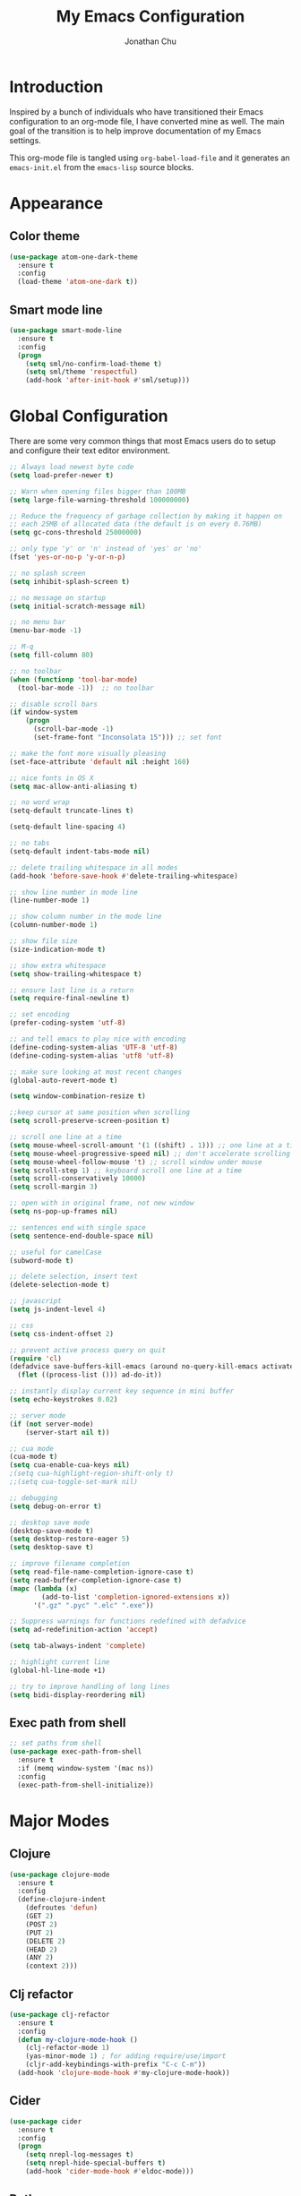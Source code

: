 #+AUTHOR: Jonathan Chu
#+TITLE:  My Emacs Configuration
#+OPTIONS: toc:2 h:4

* Introduction

Inspired by a bunch of individuals who have transitioned their Emacs
configuration to an org-mode file, I have converted mine as well. The
main goal of the transition is to help improve documentation of my
Emacs settings.

This org-mode file is tangled using =org-babel-load-file= and it
generates an =emacs-init.el= from the =emacs-lisp= source blocks.

* Appearance

** Color theme
  #+BEGIN_SRC emacs-lisp :tangle yes
    (use-package atom-one-dark-theme
      :ensure t
      :config
      (load-theme 'atom-one-dark t))
  #+END_SRC

** Smart mode line

   #+BEGIN_SRC emacs-lisp :tangle yes
     (use-package smart-mode-line
       :ensure t
       :config
       (progn
         (setq sml/no-confirm-load-theme t)
         (setq sml/theme 'respectful)
         (add-hook 'after-init-hook #'sml/setup)))
   #+END_SRC

* Global Configuration

  There are some very common things that most Emacs users do to setup
  and configure their text editor environment.

  #+BEGIN_SRC emacs-lisp :tangle yes
    ;; Always load newest byte code
    (setq load-prefer-newer t)

    ;; Warn when opening files bigger than 100MB
    (setq large-file-warning-threshold 100000000)

    ;; Reduce the frequency of garbage collection by making it happen on
    ;; each 25MB of allocated data (the default is on every 0.76MB)
    (setq gc-cons-threshold 25000000)

    ;; only type 'y' or 'n' instead of 'yes' or 'no'
    (fset 'yes-or-no-p 'y-or-n-p)

    ;; no splash screen
    (setq inhibit-splash-screen t)

    ;; no message on startup
    (setq initial-scratch-message nil)

    ;; no menu bar
    (menu-bar-mode -1)

    ;; M-q
    (setq fill-column 80)

    ;; no toolbar
    (when (functionp 'tool-bar-mode)
      (tool-bar-mode -1))  ;; no toolbar

    ;; disable scroll bars
    (if window-system
        (progn
          (scroll-bar-mode -1)
          (set-frame-font "Inconsolata 15"))) ;; set font

    ;; make the font more visually pleasing
    (set-face-attribute 'default nil :height 160)

    ;; nice fonts in OS X
    (setq mac-allow-anti-aliasing t)

    ;; no word wrap
    (setq-default truncate-lines t)

    (setq-default line-spacing 4)

    ;; no tabs
    (setq-default indent-tabs-mode nil)

    ;; delete trailing whitespace in all modes
    (add-hook 'before-save-hook #'delete-trailing-whitespace)

    ;; show line number in mode line
    (line-number-mode 1)

    ;; show column number in the mode line
    (column-number-mode 1)

    ;; show file size
    (size-indication-mode t)

    ;; show extra whitespace
    (setq show-trailing-whitespace t)

    ;; ensure last line is a return
    (setq require-final-newline t)

    ;; set encoding
    (prefer-coding-system 'utf-8)

    ;; and tell emacs to play nice with encoding
    (define-coding-system-alias 'UTF-8 'utf-8)
    (define-coding-system-alias 'utf8 'utf-8)

    ;; make sure looking at most recent changes
    (global-auto-revert-mode t)

    (setq window-combination-resize t)

    ;;keep cursor at same position when scrolling
    (setq scroll-preserve-screen-position t)

    ;; scroll one line at a time
    (setq mouse-wheel-scroll-amount '(1 ((shift) . 1))) ;; one line at a time
    (setq mouse-wheel-progressive-speed nil) ;; don't accelerate scrolling
    (setq mouse-wheel-follow-mouse 't) ;; scroll window under mouse
    (setq scroll-step 1) ;; keyboard scroll one line at a time
    (setq scroll-conservatively 10000)
    (setq scroll-margin 3)

    ;; open with in original frame, not new window
    (setq ns-pop-up-frames nil)

    ;; sentences end with single space
    (setq sentence-end-double-space nil)

    ;; useful for camelCase
    (subword-mode t)

    ;; delete selection, insert text
    (delete-selection-mode t)

    ;; javascript
    (setq js-indent-level 4)

    ;; css
    (setq css-indent-offset 2)

    ;; prevent active process query on quit
    (require 'cl)
    (defadvice save-buffers-kill-emacs (around no-query-kill-emacs activate)
      (flet ((process-list ())) ad-do-it))

    ;; instantly display current key sequence in mini buffer
    (setq echo-keystrokes 0.02)

    ;; server mode
    (if (not server-mode)
        (server-start nil t))

    ;; cua mode
    (cua-mode t)
    (setq cua-enable-cua-keys nil)
    ;(setq cua-highlight-region-shift-only t)
    ;;(setq cua-toggle-set-mark nil)

    ;; debugging
    (setq debug-on-error t)

    ;; desktop save mode
    (desktop-save-mode t)
    (setq desktop-restore-eager 5)
    (setq desktop-save t)

    ;; improve filename completion
    (setq read-file-name-completion-ignore-case t)
    (setq read-buffer-completion-ignore-case t)
    (mapc (lambda (x)
            (add-to-list 'completion-ignored-extensions x))
          '(".gz" ".pyc" ".elc" ".exe"))

    ;; Suppress warnings for functions redefined with defadvice
    (setq ad-redefinition-action 'accept)

    (setq tab-always-indent 'complete)

    ;; highlight current line
    (global-hl-line-mode +1)

    ;; try to improve handling of long lines
    (setq bidi-display-reordering nil)
  #+END_SRC

** Exec path from shell
   #+BEGIN_SRC emacs-lisp :tangle yes
     ;; set paths from shell
     (use-package exec-path-from-shell
       :ensure t
       :if (memq window-system '(mac ns))
       :config
       (exec-path-from-shell-initialize))
   #+END_SRC

* Major Modes

** Clojure

   #+BEGIN_SRC emacs-lisp :tangle yes
     (use-package clojure-mode
       :ensure t
       :config
       (define-clojure-indent
         (defroutes 'defun)
         (GET 2)
         (POST 2)
         (PUT 2)
         (DELETE 2)
         (HEAD 2)
         (ANY 2)
         (context 2)))
   #+END_SRC

** Clj refactor

   #+BEGIN_SRC emacs-lisp :tangle yes
     (use-package clj-refactor
       :ensure t
       :config
       (defun my-clojure-mode-hook ()
         (clj-refactor-mode 1)
         (yas-minor-mode 1) ; for adding require/use/import
         (cljr-add-keybindings-with-prefix "C-c C-m"))
       (add-hook 'clojure-mode-hook #'my-clojure-mode-hook))
   #+END_SRC

** Cider

   #+BEGIN_SRC emacs-lisp :tangle yes
     (use-package cider
       :ensure t
       :config
       (progn
         (setq nrepl-log-messages t)
         (setq nrepl-hide-special-buffers t)
         (add-hook 'cider-mode-hook #'eldoc-mode)))
   #+END_SRC

** Python

    #+BEGIN_SRC emacs-lisp :tangle yes
      (use-package python-mode
        :ensure t
        :config
        (add-hook 'python-mode-hook
                  '(lambda ()
                     (setq fill-column 80)))
        (add-to-list 'auto-mode-alist '("\\.py" . python-mode)))
    #+END_SRC

** Elpy

   #+BEGIN_SRC emacs-lisp :tangle yes
     (use-package elpy
       :ensure t
       :config
       (elpy-enable))
   #+END_SRC

** Magit

   #+BEGIN_SRC emacs-lisp :tangle yes
     (use-package magit
       :ensure t
       :config
       (progn
         (setq magit-push-always-verify nil)
         (setq magit-completing-read-function #'ivy-completing-read)
         (setq magit-last-seen-setup-instructions "1.4.0")
         (setq magit-diff-refine-hunk t))
       :bind
       ("C-x g" . magit-status)
       ("C-c C-a" . magit-commit-amend))
   #+END_SRC

** Web mode

   #+BEGIN_SRC emacs-lisp :tangle yes
     (use-package web-mode
       :ensure t
       :config
       (progn
         (setq web-mode-markup-indent-offset 2)
         (setq web-mode-css-indent-offset 2)
         (setq web-mode-code-indent-offset 2)
         (add-to-list 'auto-mode-alist '("\\.hb\\.html\\'" . web-mode))
         (add-to-list 'auto-mode-alist '("\\.phtml\\'" . web-mode))
         (add-to-list 'auto-mode-alist '("\\.tpl\\.php\\'" . web-mode))
         (add-to-list 'auto-mode-alist '("\\.jsp\\'" . web-mode))
         (add-to-list 'auto-mode-alist '("\\.as[cp]x\\'" . web-mode))
         (add-to-list 'auto-mode-alist '("\\.erb\\'" . web-mode))
         (add-to-list 'auto-mode-alist '("\\.html\\'" . web-mode))
         (add-to-list 'auto-mode-alist '("\\.hbs\\'" . web-mode))
         (add-to-list 'auto-mode-alist '("\\.jsx$" . web-mode))))
   #+END_SRC

** LESS CSS mode

   #+BEGIN_SRC emacs-lisp :tangle yes
     (use-package less-css-mode
       :ensure t
       :config
       (add-to-list 'auto-mode-alist '("\\.less\\'" . less-css-mode)))
   #+END_SRC

** Org mode

   #+BEGIN_SRC emacs-lisp :tangle yes
     (use-package org
       :defer t
       :bind
       ("C-c c" . org-capture)
       ("C-c a" . org-agenda)
       ("C-c l" . org-store-link)
       :config
       (setq org-directory "~/Dropbox/org")
       (setq org-log-done t)
       (setq org-todo-keywords
             '((sequence "TODO(t)" "|" "DONE(d)")
               (sequence "WAITING(w)" "|" "CANCELED(c)")
               (sequence "NEXT(n)" "|" "HOLD(h)")
               ))
       (setq org-todo-keyword-faces
             '(("TODO" :foreground "green" :weight bold)
               ("NEXT" :foreground "blue" :weight bold)
               ("WAITING" :foreground "orange" :weight bold)
               ("HOLD" :foreground "magenta" :weight bold)
               ("CANCELED" :foreground "red" :weight bold)))
       (setq org-completion-use-ido t)
       (setq org-startup-folded nil)
       (setq org-ellipsis "⤵")
       (setq org-agenda-files '("~/Dropbox/org"))
       (setq org-agenda-window-setup (quote current-window))
       (setq org-deadline-warning-days 7)
       (setq org-agenda-span (quote fortnight))
       (setq org-agenda-skip-scheduled-if-deadline-is-shown t)
       (setq org-agenda-skip-deadline-prewarning-if-scheduled (quote pre-scheduled))
       (setq org-agenda-todo-ignore-deadlines (quote all))
       (setq org-agenda-todo-ignore-scheduled (quote all))
       (setq org-agenda-sorting-strategy
             (quote
              ((agenda deadline-up priority-down)
               (todo priority-down category-keep)
               (tags priority-down category-keep)
               (search category-keep))))
       (setq org-src-fontify-natively t)
       (setq org-src-tab-acts-natively t)
       (add-hook 'org-mode-hook
         (lambda ()
           (make-variable-buffer-local 'yas/trigger-key)
           (setq yas/trigger-key [tab])
           (add-to-list 'org-tab-first-hook 'yas/org-very-safe-expand)
           (define-key yas/keymap [tab] 'yas/next-field))))
   #+END_SRC

* Utilities

** Yasnippet

   #+BEGIN_SRC emacs-lisp :tangle yes
     (use-package yasnippet
       :ensure t
       :config
       (progn
         (yas-global-mode 1)
         (setq yas-snippet-dirs (append yas-snippet-dirs
                                        '("~/.emacs.d/snippets")))))
   #+END_SRC

** Flycheck

   #+BEGIN_SRC emacs-lisp :tangle yes
     (use-package flycheck
       :ensure t
       :defer 2
       :config
       (global-flycheck-mode 1))
   #+END_SRC

** Flx-ido

   #+BEGIN_SRC emacs-lisp :tangle yes
     (use-package flx-ido
       :ensure t)
   #+END_SRC

** Ido mode

   #+BEGIN_SRC emacs-lisp :tangle yes
     (use-package ido
       :config
       (progn
         (ido-mode t)
         (ido-everywhere t)
         (flx-ido-mode t)
         (setq ido-enable-flex-matching t)
         (setq ido-use-faces nil)))
   #+END_SRC

** Ido vertical mode

   #+BEGIN_SRC emacs-lisp :tangle yes
     (use-package ido-vertical-mode
       :ensure t
       :config
       (progn
         (ido-vertical-mode 1)
         (setq ido-vertical-define-keys #'C-n-and-C-p-only)))
   #+END_SRC

** Ido ubiquitous

   #+BEGIN_SRC emacs-lisp :tangle yes
     (use-package ido-ubiquitous
       :ensure t
       :config
       (ido-ubiquitous-mode 1))
   #+END_SRC

** Smex

   #+BEGIN_SRC emacs-lisp :tangle yes
     (use-package smex
       :ensure t
       :init
       (smex-initialize))
   #+END_SRC

** Imenu anywhere

  #+BEGIN_SRC emacs-lisp :tangle yes
    (use-package imenu-anywhere
      :ensure t
      :bind
      ("C-c i" . imenu-anywhere))
  #+END_SRC

** Uniquify

   #+BEGIN_SRC emacs-lisp :tangle yes
     (use-package uniquify
       :config
       (progn
         (setq uniquify-buffer-name-style 'reverse)
         (setq uniquify-separator " • ")
         (setq uniquify-after-kill-buffer-p t)
         (setq uniquify-ignore-buffers-re "^\\*")))
   #+END_SRC

** Ag

   #+BEGIN_SRC emacs-lisp :tangle yes
     ;; (use-package ag
     ;;   :ensure t
     ;;   :config
     ;;   (progn
     ;;     (setq ag-reuse-buffers t)
     ;;     (setq ag-highlight-search t)
     ;;     (add-hook 'ag-mode-hook
     ;;               (lambda ()
     ;;                 (copy-face 'lazy-highlight #'ag-match-face))))
     ;;   :bind
     ;;   ("s-F" . ag-project))
   #+END_SRC

** Projectile

    #+BEGIN_SRC emacs-lisp :tangle yes
     ;; (use-package projectile
     ;;   :ensure t
     ;;   :diminish ""
     ;;   :config
     ;;   (projectile-global-mode 1)
     ;;   :init
     ;;   (bind-key "s-t" #'projectile-find-file)
     ;;   (setq projectile-keymap-prefix (kbd "C-x p")))
   #+END_SRC

** Git messenger

   #+BEGIN_SRC emacs-lisp :tangle yes
     (use-package git-messenger
       :ensure t
       :defer t
       :bind
       ("C-x v m" . git-messenger:popup-message))
   #+END_SRC

** Company

   #+BEGIN_SRC emacs-lisp :tangle yes
     (use-package company
       :ensure t
       :config
       (add-hook 'prog-mode-hook #'company-mode))
   #+END_SRC

** Whitespace mode

   #+BEGIN_SRC emacs-lisp :tangle yes
     (use-package whitespace
       :config
       (progn
         (global-whitespace-mode t)
         (setq whitespace-action '(auto-cleanup))
         (setq whitespace-style '(trailing space-before-tab indentation empty space-after-tab))))
   #+END_SRC

** Highlight brackets

   #+BEGIN_SRC emacs-lisp :tangle yes
     (use-package paren
       :config
       (show-paren-mode t))
   #+END_SRC

** Save place

   #+BEGIN_SRC emacs-lisp :tangle yes
     (use-package saveplace
       :config
       (progn
         (setq-default save-place t)
         (setq save-place-file "~/.emacs.d/saved-places")))
   #+END_SRC

** Command log mode

   #+BEGIN_SRC emacs-lisp :tangle yes
     (use-package command-log-mode
       :ensure t)
   #+END_SRC

** Gitconfig Mode

   #+BEGIN_SRC emacs-lisp :tangle yes
     (use-package gitconfig-mode
       :ensure t)
   #+END_SRC

** Gitignore mode

   #+BEGIN_SRC emacs-lisp :tangle yes
     (use-package gitignore-mode
       :ensure t)
   #+END_SRC

** Git timemachine

   #+BEGIN_SRC emacs-lisp :tangle yes
     (use-package git-timemachine
       :ensure t)
   #+END_SRC

** Git browse file

   #+BEGIN_SRC emacs-lisp :tangle yes
     (use-package github-browse-file
       :ensure t)
   #+END_SRC

** Restclient mode

   #+BEGIN_SRC emacs-lisp :tangle yes
     (use-package restclient
       :ensure t)
   #+END_SRC

** Make mode

   #+BEGIN_SRC emacs-lisp :tangle yes
     (use-package make-mode
       :config
       (add-to-list 'auto-mode-alist '("\\Makefile\\'" . makefile-mode)))
   #+END_SRC

** Neotree

   #+BEGIN_SRC emacs-lisp :tangle yes
     (use-package neotree
       :ensure t
       :bind
       ("C-c n" . neotree-toggle))
   #+END_SRC

** Dired+ mode

   #+BEGIN_SRC emacs-lisp :tangle yes
     (use-package dired+
       :ensure t)
   #+END_SRC

** Dired single

   #+BEGIN_SRC emacs-lisp :tangle yes
     (use-package dired-single
       :ensure t)
   #+END_SRC

** Undo tree

   #+BEGIN_SRC emacs-lisp :tangle yes
     (use-package undo-tree
       :ensure t
       :config
       (progn
         (global-undo-tree-mode t)
         (setq undo-tree-visualizer-diff t)
         (setq undo-tree-visualizer-timestamps t)))
   #+END_SRC

** ibuffer

   #+BEGIN_SRC emacs-lisp :tangle yes
     (use-package ibuffer
       :bind
       ("C-x C-b" . ibuffer))
   #+END_SRC

** ibuffer vc

   #+BEGIN_SRC emacs-lisp :tangle yes
     (use-package ibuffer-vc
       :ensure t
       :defer t
       :init
       (add-hook 'ibuffer-hook
                 (lambda ()
                   (ibuffer-vc-set-filter-groups-by-vc-root)
                   (unless (eq ibuffer-sorting-mode 'alphabetic)
                     (ibuffer-do-sort-by-alphabetic)))))
   #+END_SRC

** Fullframe

   #+BEGIN_SRC emacs-lisp :tangle yes
     (use-package fullframe
       :ensure t
       :config
       (progn
         (fullframe magit-status magit-mode-quit-window)
         (fullframe ibuffer ibuffer-quit)
         (fullframe paradox-list-packages paradox-quit-and-close)))
   #+END_SRC

** Recentf

   #+BEGIN_SRC emacs-lisp :tangle yes
     (use-package recentf
       :config
       (setq recentf-max-saved-items 250
             recentf-max-menu-items 15
             ;; Cleanup recent files only when Emacs is idle, but not when the mode
             ;; is enabled, because that unnecessarily slows down Emacs. My Emacs
             ;; idles often enough to have the recent files list clean up regularly
             recentf-auto-cleanup 300
             recentf-exclude (list "^/var/folders\\.*"
                                   "COMMIT_EDITMSG\\'"
                                   ".*-autoloads\\.el\\'"
                                   "[/\\]\\.elpa/"
                                   "/\\.git/.*\\'"
                                   "ido.last"
                                   ".emacs.d"))
       (recentf-mode))
   #+END_SRC

** Beacon mode

   #+BEGIN_SRC emacs-lisp :tangle yes
     (use-package beacon
       :ensure t
       :config
       (progn
         (beacon-mode 1)
         (setq beacon-push-mark 35)
         (setq beacon-color "#61AFEF")))
   #+END_SRC

** Expand region

   Context/Language aware region expansion/contraction.

   #+BEGIN_SRC emacs-lisp :tangle yes
     (use-package expand-region
       :ensure t
       :bind
       ("C-=" . er/expand-region))
   #+END_SRC

** Markdown mode

   #+BEGIN_SRC emacs-lisp :tangle yes
     (use-package markdown-mode
       :ensure t
       :mode "\\.md\\'")
   #+END_SRC

** Rainbow delimiters

   #+BEGIN_SRC emacs-lisp :tangle yes
     (use-package rainbow-delimiters
       :ensure t
       :config
       (add-hook 'prog-mode-hook #'rainbow-delimiters-mode))
   #+END_SRC

** Smartparens mode

   #+BEGIN_SRC emacs-lisp :tangle yes
     (use-package smartparens
       :ensure t
       :init
       (smartparens-global-mode t)
       :config
       (progn
         (sp-local-pair 'web-mode "{%" "%}")
         (use-package smartparens-config)
         (setq sp-autoskip-closing-pair 'always)
         (setq sp-hybrid-kill-entire-symbol nil)))
   #+END_SRC

** Paredit mode

   #+BEGIN_SRC emacs-lisp :tangle yes
     (use-package paredit
       :ensure t
       :config
       (autoload 'enable-paredit-mode "paredit" t)
       (add-hook 'emacs-lisp-mode-hook #'enable-paredit-mode)
       (add-hook 'eval-expression-minibuffer-setup-hook #'enable-paredit-mode)
       (add-hook 'ielm-mode-hook #'enable-paredit-mode)
       (add-hook 'lisp-mode-hook #'enable-paredit-mode)
       (add-hook 'lisp-interaction-mode-hook #'enable-paredit-mode)
       (add-hook 'scheme-mode-hook #'enable-paredit-mode)
       (add-hook 'clojure-mode-hook #'enable-paredit-mode)
       (add-hook 'org-mode-hook #'enable-paredit-mode)
       (add-hook 'python-mode-hook
                 (lambda () (local-set-key (kbd "C-k") #'paredit-kill))))
   #+END_SRC

** Latex preview pane mode

   #+BEGIN_SRC emacs-lisp :tangle yes
     (use-package latex-preview-pane
       :ensure t
       :config
       (latex-preview-pane-enable))
   #+END_SRC

** Swiper

   #+BEGIN_SRC emacs-lisp :tangle yes
     (use-package swiper
       :init
       (ivy-mode 1)
       :ensure t
       :bind
       ("C-s" . counsel-grep-or-swiper)
       ("C-r" . swiper)
       ("C-c C-r" . ivy-resume)
       :config
       (progn
         (setq ivy-use-virtual-buffers t)
         (setq ivy-format-function #'ivy-format-function-arrow)
         (setq ivy-re-builders-alist '((t . ivy--regex-fuzzy)))
         (setq ivy-initial-inputs-alist nil)
         (advice-add 'swiper :after 'recenter)))
   #+END_SRC

** Ace window

   #+BEGIN_SRC emacs-lisp :tangle yes
     (use-package ace-window
       :ensure t
       :init
       (setq aw-keys '(?a ?s ?d ?f ?j ?k ?l))
       :bind
       ("C-x C-o" . ace-window))
   #+END_SRC

** Avy

   #+BEGIN_SRC emacs-lisp :tangle yes
     (use-package avy
       :ensure t
       :init
       (setq avy-keys '(?a ?s ?d ?e ?f ?h ?j ?k ?l ?n ?m ?v ?r ?u))
       :config
       (progn
         (avy-setup-default)
         (setq avy-background t)
         (setq avy-styles-alist '((avy-goto-word-or-subword-1 . de-brujin)))
         (setq avy-styles-alist '((avy-got-char-2 . post)))
         (setq avy-all-windows nil)))
   #+END_SRC

** Scratch

   #+BEGIN_SRC emacs-lisp :tangle yes
     (use-package scratch
       :ensure t
       :config
       (autoload 'scratch "scratch" nil t))
   #+END_SRC

** Flyspell

   #+BEGIN_SRC emacs-lisp :tangle yes
     (use-package flyspell
       :config
       (add-hook 'text-mode-hook #'flyspell-mode))
   #+END_SRC

** Anzu

   #+BEGIN_SRC emacs-lisp :tangle yes
     (use-package anzu
       :ensure t
       :config
       (progn
         (global-anzu-mode t)
         (set-face-attribute 'anzu-mode-line nil :foreground "yellow" :weight 'bold))
       :bind
       ("M-%" . anzu-query-replace)
       ("C-M-%" . anzu-query-replace-regexp))
   #+END_SRC

** Org bullets

   #+BEGIN_SRC emacs-lisp :tangle yes
     (use-package org-bullets
       :ensure t
       :config
       (add-hook 'org-mode-hook (lambda () (org-bullets-mode 1)))
       (setq org-bullets-bullet-list '("●"
                                       "○"
                                       "◉"
                                       "◆")))
   #+END_SRC

** Aggressive indent mode

   #+BEGIN_SRC emacs-lisp :tangle yes
     (use-package aggressive-indent
       :ensure t
       :init
       (add-hook 'emacs-lisp-mode-hook #'aggressive-indent-mode)
       (add-hook 'clojure-mode-hook #'aggressive-indent-mode))
   #+END_SRC

** Paradox

   #+BEGIN_SRC emacs-lisp :tangle yes
     (use-package paradox
       :ensure t
       :config
       (setq paradox-execute-asynchronously t))
   #+END_SRC

** Counsel

   #+BEGIN_SRC emacs-lisp :tangle yes
     (use-package counsel
       :ensure t
       :bind
       ("M-x" . counsel-M-x)
       ("C-x C-f" . counsel-find-file)
       ("C-c g" . counsel-git-grep)
       ("C-c k" . counsel-ag))
   #+END_SRC

** Easy kill

   #+BEGIN_SRC emacs-lisp :tangle yes
     (use-package easy-kill
       :ensure t
       :config
       (global-set-key [remap kill-ring-save] 'easy-kill))
   #+END_SRC

** Fix word

   #+BEGIN_SRC emacs-lisp :tangle yes
     (use-package fix-word
       :ensure t
       :bind
       ("M-u" . fix-word-upcase)
       ("M-l" . fix-word-downcase)
       ("M-c" . fix-word-capitalize))
   #+END_SRC

** Evil mode

   #+BEGIN_SRC emacs-lisp :tangle yes
     (use-package evil :ensure t)
   #+END_SRC

** Helm mode

   #+BEGIN_SRC emacs-lisp :tangle yes
     (use-package helm
       :ensure t
       :diminish helm-mode
       :bind (("M-x" . helm-M-x)
              ("C-x C-f" . helm-find-files)
              ("C-x C-r" . helm-recentf)
              ("C-x b" . helm-buffers-list))
       :config
       (helm-mode 1)
       (helm-autoresize-mode 1)
     ;;(add-to-list 'helm-completing-read-handlers-alist '(find-file . helm-completing-read-symbols))
     ;; helm-recentf-fuzzy-match var is broken: redeclare it manually
       (setq helm-source-recentf
         (helm-make-source "Recentf" 'helm-recentf-source
           :fuzzy-match t))
       (setq helm-M-x-fuzzy-match t
             helm-buffers-fuzzy-matching t
             helm-display-header-line nil))
   #+END_SRC

** Helm ag

   #+BEGIN_SRC emacs-lisp :tangle yes
     (use-package helm-ag
       :ensure t
       :bind ("s-F" . helm-do-ag-project-root))
   #+END_SRC

** Helm projectile

   #+BEGIN_SRC emacs-lisp :tangle yes
     (use-package helm-projectile
       :ensure t
       :init
       (helm-projectile-on)
       (bind-key "s-t" #'helm-projectile-find-file))
   #+END_SRC

** JS2 mode

   #+BEGIN_SRC emacs-lisp :tangle yes
     (use-package js2-mode
       :ensure t
       :mode
       ("\\.js$" . js2-mode)
       ("\\.jsx$" . js2-mode)
       :commands js2-mode
       :config (setq-default
                js2-auto-indent-flag nil
                js2-basic-offset 4
                js2-electric-keys nil
                js2-enter-indents-newline nil
                js2-mirror-mode nil
                js2-mode-show-parse-errors nil
                js2-mode-show-strict-warnings nil
                js2-mode-squeeze-spaces t
                js2-strict-missing-semi-warning nil
                js2-strict-trailing-comma-warning nil
                js2-bounce-indent-p t
                js2-global-externs (list "$" "ko" "_")
                js2-highlight-external-variables t
                js2-mode-show-parse-errors t
                js2-mode-show-strict-warnings t))
   #+END_SRC

** Origami mode

   #+BEGIN_SRC emacs-lisp :tangle yes
     (use-package origami
       :ensure t
       :config
       (global-origami-mode t)
       :bind
       ("s-[" . origami-close-node-recursively)
       ("s-]" . origami-open-node-recursively)
       ("M-[" . origami-close-all-nodes)
       ("M-]" . origami-open-all-nodes))
   #+END_SRC

** Shell script mode

   #+BEGIN_SRC emacs-lisp :tangle yes
     (use-package sh-script
       :config
       (add-to-list 'auto-mode-alist '("\\.envrc\\'" . shell-script-mode)))
   #+END_SRC

** Diff hl mode

   #+BEGIN_SRC emacs-lisp :tangle yes
     (use-package diff-hl
       :ensure t
       :init
       (global-diff-hl-mode t)
       :config
       (diff-hl-margin-mode t)
       (add-hook 'vc-checkin-hook #'diff-hl-update))
   #+END_SRC

** Goto chg mode

   #+BEGIN_SRC emacs-lisp :tangle yes
     (use-package goto-chg
       :ensure t
       :bind
       ("C-c b ," . goto-last-change)
       ("C-c b ." . goto-last-change-reverse))
   #+END_SRC

** Rainbow mode

   #+BEGIN_SRC emacs-lisp :tangle yes
     (use-package rainbow-mode
       :ensure t
       :config
       (add-hook 'css-mode-hook #'rainbow-mode))
   #+END_SRC

** Fringe mode

   #+BEGIN_SRC emacs-lisp :tangle yes
     (use-package fringe
       :defer t
       :config
       (fringe-mode '(20 . 8)))
   #+END_SRC

** Highlight tail

   #+BEGIN_SRC emacs-lisp :tangle yes
     (use-package highlight-tail
       :ensure t
       :config
       (progn
         (setq highlight-tail-steps 8)
         (setq highlight-tail-timer 0.05)))
   #+END_SRC

** Deft

   #+BEGIN_SRC emacs-lisp :tangle yes
   (use-package deft
     :ensure t
     :config
     (progn
       (setq deft-directory "~/Dropbox/Simplenote")
       (setq deft-extension "org")
       (setq deft-text-mode 'org-mode)
       (setq deft-use-filename-as-title t)
       (setq deft-auto-save-interval 0)))
   #+END_SRC

** Fireplace

   #+BEGIN_SRC emacs-lisp :tangle yes
     (use-package fireplace
       :ensure t)
   #+END_SRC

** Popwin

   #+BEGIN_SRC emacs-lisp :tangle yes
     (use-package popwin
       :ensure t
       :config
       (popwin-mode t))
   #+END_SRC

** Gnus

   #+BEGIN_SRC emacs-lisp :tangle yes
     (use-package gnus
       :config
       (setq gnus-select-method '(nntp "ger.gmane.org")))
   #+END_SRC

** Smart comment

   #+BEGIN_SRC emacs-lisp :tangle yes
     (use-package smart-comment
       :ensure t
       :bind
       ("s-/" . smart-comment))
   #+END_SRC

** Key chord

   #+BEGIN_SRC emacs-lisp :tangle yes
     (use-package key-chord
       :ensure t
       :init
       (progn
         (key-chord-mode 1)
         (key-chord-define-global "hj" 'undo)
         (key-chord-define-global ",." "<>\C-b")
         (key-chord-define-global "--" 'my/insert-underscore)
         (key-chord-define-global "jj" 'avy-goto-word-1)
         (key-chord-define-global "jl" 'avy-goto-line)
         (key-chord-define-global "jk" 'avy-goto-char)
         (key-chord-define-global "uu" 'undo-tree-visualize)))
   #+END_SRC

** Emacs startup profiler (esup)

   #+BEGIN_SRC emacs-lisp :tangle yes
     (use-package esup
       :ensure t)
   #+END_SRC

** Volatile highlights

   #+BEGIN_SRC emacs-lisp :tangle yes
     (use-package volatile-highlights
       :ensure t
       :config
       (volatile-highlights-mode t))
   #+END_SRC

** Blank mode

   #+BEGIN_SRC emacs-lisp :tangle yes
     (use-package blank-mode
       :ensure t)
   #+END_SRC

* Defuns

** Insert underscore

   #+BEGIN_SRC emacs-lisp :tangle yes
     (defun my/insert-underscore ()
       "Insert an underscore."
       (interactive)
       (insert "_"))
   #+END_SRC

** Org mode / yasnippet safe expand fix

   #+BEGIN_SRC emacs-lisp :tangle yes
     (defun yas/org-very-safe-expand ()
       (let ((yas/fallback-behavior 'return-nil)) (yas/expand)))
   #+END_SRC

** Zap-to-char

   #+BEGIN_SRC emacs-lisp :tangle yes
     ;; make zap-to-char act like zap-up-to-char
     (defadvice zap-to-char (after my-zap-to-char-advice (arg char) activate)
       "Kill up to the ARG'th occurence of CHAR, and leave CHAR.
     The CHAR is replaced and the point is put before CHAR."
       (insert char)
       (forward-char -1))
   #+END_SRC

** Smarter navigation to the beginning of a line

   #+BEGIN_SRC emacs-lisp :tangle yes
     ;; smarter navigation to the beginning of a line
     (defun smarter-move-beginning-of-line (arg)
       "Move point back to indentation of beginning of line.
     Move point to the first non-whitespace character on this line.
     If point is already there, move to the beginning of the line.
     Effectively toggle between the first non-whitespace character and
     the beginning of the line.
     If ARG is not nil or 1, move forward ARG - 1 lines first.  If
     point reaches the beginning or end of the buffer, stop there."
       (interactive "^p")
       (setq arg (or arg 1))

       ;; Move lines first
       (when (/= arg 1)
         (let ((line-move-visual nil))
           (forward-line (1- arg))))

       (let ((orig-point (point)))
         (back-to-indentation)
         (when (= orig-point (point))
           (move-beginning-of-line 1))))

     ;; Write temp files to directory to not clutter the filesystem
     (defvar user-temporary-file-directory
       (concat temporary-file-directory user-login-name "/"))
     (make-directory user-temporary-file-directory t)
     (setq backup-by-copying t)
     (setq backup-directory-alist
           `(("." . ,user-temporary-file-directory)
             (,tramp-file-name-regexp nil)))
     (setq auto-save-list-file-prefix
           (concat user-temporary-file-directory ".auto-saves-"))
     (setq auto-save-file-name-transforms
           `((".*" ,user-temporary-file-directory t)))

     ;; duplicate the current line function
     (defun duplicate-line ()
       "Duplicate the current line."
       (interactive)
       (move-beginning-of-line 1)
       (kill-line)
       (yank)
       (open-line 1)
       (forward-line 1)
       (yank))

     ;; use ido selection for recentf
     (defun ido-choose-from-recentf ()
       "Use ido to select a recently visited file from the `recentf-list'."
       (interactive)
       (find-file (ido-completing-read "Open file: " recentf-list nil t)))

     ;; swaps windows
     (defun transpose-windows ()
       "If you have two windows, it swaps them."
       (interactive)
       (let ((this-buffer (window-buffer (selected-window)))
             (other-buffer (prog2
                               (other-window +1)
                               (window-buffer (selected-window))
                             (other-window -1))))
         (switch-to-buffer other-buffer)
         (switch-to-buffer-other-window this-buffer)
         (other-window -1)))

     ;; Convert word DOuble CApitals to Single Capitals
     (defun dcaps-to-scaps ()
       "Convert word in DOuble CApitals to Single Capitals."
       (interactive)
       (and (= ?w (char-syntax (char-before)))
            (save-excursion
              (and (if (called-interactively-p 1)
                       (skip-syntax-backward "w")
                     (= -3 (skip-syntax-backward "w")))
                   (let (case-fold-search)
                     (looking-at "\\b[[:upper:]]\\{2\\}[[:lower:]]"))
                   (capitalize-word 1)))))

     (add-hook 'post-self-insert-hook #'dcaps-to-scaps)

     ;; timestamps in *Messages*
     ;; via http://www.reddit.com/r/emacs/comments/1auqgm/speeding_up_your_emacs_startup/
;;     (defun current-time-microseconds ()
;;       (let* ((nowtime (current-time))
;;              (now-ms (nth 2 nowtime)))
;;         (concat (format-time-string "[%Y-%m-%dT%T" nowtime) (format ".%d] " now-ms))))
;;
;;     (defadvice message (before test-symbol activate)
;;       (if (not (string-equal (ad-get-arg 0) "%s%s"))
;;           (let ((inhibit-read-only t)
;;                 (deactivate-mark nil))
;;             (with-current-buffer "*Messages*"
;;               (goto-char (point-max))
;;               (if (not (bolp))
;;                   (newline))
;;               (insert (current-time-microseconds))))))

     ;; Copy the buffer filename to the kill ring
     (defun copy-buffer-file-name-as-kill (choice)
       "Copy the buffer-file-name to the kill-ring."
       (interactive "cCopy Buffer Name (f) full, (p) path, (n) name")
       (let ((new-kill-string)
             (name (if (eq major-mode 'dired-mode)
                       (dired-get-filename)
                     (or (buffer-file-name) ""))))
         (cond ((eq choice ?f)
                (setq new-kill-string name))
               ((eq choice ?p)
                (setq new-kill-string (file-name-directory name)))
               ((eq choice ?n)
                (setq new-kill-string (file-name-nondirectory name)))
               (t (message "Quit")))
         (when new-kill-string
           (message "%s copied" new-kill-string)
           (kill-new new-kill-string))))

     ;; toggle between most recent buffers
     (defun switch-to-previous-buffer ()
       "Switch to the most recent buffer.  Toggle back and forth between the two most recent buffers."
       (interactive)
       (switch-to-buffer (other-buffer (current-buffer) 1)))

     ;; toggle window split
     (defun toggle-window-split ()
       (interactive)
       (if (= (count-windows) 2)
           (let* ((this-win-buffer (window-buffer))
                  (next-win-buffer (window-buffer (next-window)))
                  (this-win-edges (window-edges (selected-window)))
                  (next-win-edges (window-edges (next-window)))
                  (this-win-2nd (not (and (<= (car this-win-edges)
                                              (car next-win-edges))
                                          (<= (cadr this-win-edges)
                                              (cadr next-win-edges)))))
                  (splitter
                   (if (= (car this-win-edges)
                          (car (window-edges (next-window))))
                       'split-window-horizontally
                     'split-window-vertically)))
             (delete-other-windows)
             (let ((first-win (selected-window)))
               (funcall splitter)
               (if this-win-2nd (other-window 1))
               (set-window-buffer (selected-window) this-win-buffer)
               (set-window-buffer (next-window) next-win-buffer)
               (select-window first-win)
               (if this-win-2nd (other-window 1))))))

     ;; When popping the mark, continue popping until the cursor actually moves
     ;; Also, if the last command was a copy - skip past all the expand-region cruft.
     (defadvice pop-to-mark-command (around ensure-new-position activate)
       (let ((p (point)))
         (when (eq last-command #'kill-ring-save)
           ad-do-it
           ad-do-it
           ad-do-it)
         (dotimes (i 10)
           (when (= p (point)) ad-do-it))))

     (setq set-mark-command-repeat-pop t)

     ;; Sort directories first in dired-mode
     (defun mydired-sort ()
       "Sort dired listings with directories first."
       (save-excursion
         (let (buffer-read-only)
           (forward-line 2) ;; beyond dir. header
           (sort-regexp-fields t "^.*$" "[ ]*." (point) (point-max)))
         (set-buffer-modified-p nil)))

     (defadvice dired-readin
         (after dired-after-updating-hook first () activate)
       "Sort dired listings with directories first before adding marks."
       (mydired-sort))

     ;; Kill the current buffer
     (defun kill-current-buffer ()
       "Kills the current buffer"
       (interactive)
       (kill-buffer (buffer-name)))

     ;; transpose the last two words when at end of line
     (defadvice transpose-words
         (before my/transpose-words)
       "Transpose the last two words when at the end of line."
       (if (looking-at "$")
           (backward-word 1)))

      ;; Kill the minibuffer when you use the mouse in another window
      ;; http://trey-jackson.blogspot.com/2010/04/emacs-tip-36-abort-minibuffer-when.html
      (defun stop-using-minibuffer ()
        "kill the minibuffer"
        (when (and (>= (recursion-depth) 1) (active-minibuffer-window))
          (abort-recursive-edit)))

      (add-hook 'mouse-leave-buffer-hook #'stop-using-minibuffer)
   #+END_SRC

* Key Bindings

  #+BEGIN_SRC emacs-lisp :tangle yes
    ;; remap C-a to `smarter-move-beginning-of-line'
    (global-set-key [remap move-beginning-of-line] #'smarter-move-beginning-of-line)

    ;; duplicate the current line
    (global-set-key (kbd "C-c d") #'duplicate-line)

    ;; recentf with ido selection
    ;; bind to infrequently used find-file-read-only.
    ;; (global-set-key (kbd "C-x C-r") #'ido-choose-from-recentf)

    ;; switch to previous buffer
    (global-set-key (kbd "C-`") #'switch-to-previous-buffer)

    ;; toggle window split
    (global-set-key (kbd "C-x |") #'toggle-window-split)

    ;; sorting
    (global-set-key (kbd "M-`") #'sort-lines)

    ;; font-size
    (define-key global-map (kbd "s-=") #'text-scale-increase)
    (define-key global-map (kbd "s--") #'text-scale-decrease)

    ;; scroll window up/down by one line
    (global-set-key (kbd "M-n") (kbd "C-u 1 C-v"))
    (global-set-key (kbd "M-p") (kbd "C-u 1 M-v"))

    ;; fullscreen toggle
    (global-set-key [(s return)] #'toggle-frame-fullscreen)

    ;; fixup whitespace
    (global-set-key (kbd "C-c w") #'fixup-whitespace)

    ;; kill the current buffer
    (global-set-key (kbd "C-x C-k") #'kill-current-buffer)
  #+END_SRC
